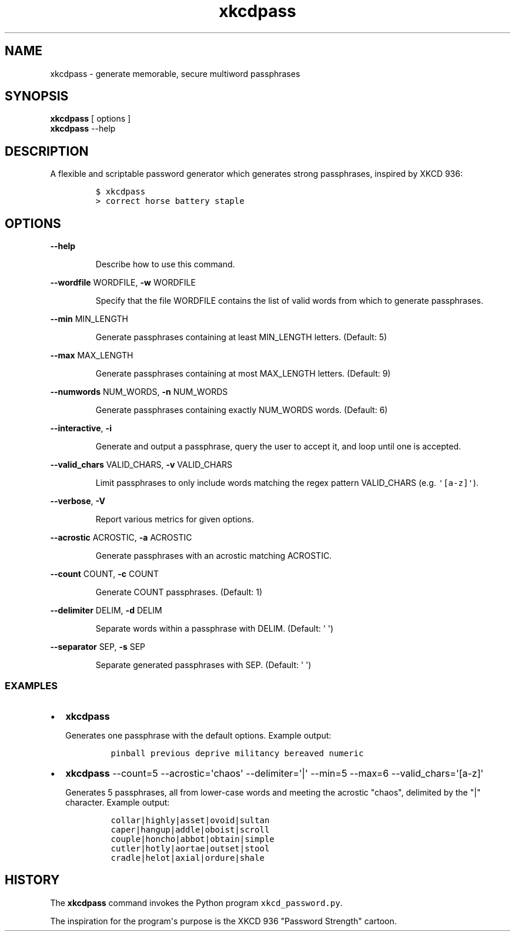 .TH xkcdpass 1
.SH NAME
xkcdpass - generate memorable, secure multiword passphrases
.SH SYNOPSIS
.PP
.B xkcdpass
[ options ]
.br
.B xkcdpass
--help
.SH DESCRIPTION
.PP
A flexible and scriptable password generator which generates strong
passphrases, inspired by XKCD 936:
.IP
.nf
\f[C]
$\ xkcdpass
>\ correct\ horse\ battery\ staple
\f[]
.fi
.SH OPTIONS
.PP
\f[B]\-\-help\f[]
.RS
.PP
Describe how to use this command.
.RE
.PP
\f[B]\-\-wordfile\f[] WORDFILE, \f[B]\-w\f[] WORDFILE
.RS
.PP
Specify that the file WORDFILE contains the list of valid words from
which to generate passphrases. 
.RE
.PP
\f[B]\-\-min\f[] MIN_LENGTH
.RS
.PP
Generate passphrases containing at least MIN_LENGTH letters.
(Default: 5)
.RE
.PP
\f[B]\-\-max\f[] MAX_LENGTH
.RS
.PP
Generate passphrases containing at most MAX_LENGTH letters.
(Default: 9)
.RE
.PP
\f[B]\-\-numwords\f[] NUM_WORDS, \f[B]\-n\f[] NUM_WORDS
.RS
.PP
Generate passphrases containing exactly NUM_WORDS words.
(Default: 6)
.RE
.PP
\f[B]\-\-interactive\f[], \f[B]\-i\f[]
.RS
.PP
Generate and output a passphrase, query the user to accept it, and loop
until one is accepted.
.RE
.PP
\f[B]\-\-valid_chars\f[] VALID_CHARS, \f[B]\-v\f[] VALID_CHARS
.RS
.PP
Limit passphrases to only include words matching the regex pattern
VALID_CHARS (e.g.
\f[C]\[aq][a\-z]\[aq]\f[]).
.RE
.PP
\f[B]\-\-verbose\f[], \f[B]\-V\f[]
.RS
.PP
Report various metrics for given options.
.RE
.PP
\f[B]\-\-acrostic\f[] ACROSTIC, \f[B]\-a\f[] ACROSTIC
.RS
.PP
Generate passphrases with an acrostic matching ACROSTIC.
.RE
.PP
\f[B]\-\-count\f[] COUNT, \f[B]\-c\f[] COUNT
.RS
.PP
Generate COUNT passphrases.
(Default: 1)
.RE
.PP
\f[B]\-\-delimiter\f[] DELIM, \f[B]\-d\f[] DELIM
.RS
.PP
Separate words within a passphrase with DELIM.
(Default: \[aq] \[aq])
.RE
.PP
\f[B]\-\-separator\f[] SEP, \f[B]\-s\f[] SEP
.RS
.PP
Separate generated passphrases with SEP.
(Default: \[aq] \[aq])
.SS EXAMPLES
.IP \[bu] 2
\f[B]xkcdpass\f[]
.RS 2
.PP
Generates one passphrase with the default options.
Example output:
.IP
.nf
\f[C]
pinball\ previous\ deprive\ militancy\ bereaved\ numeric
\f[]
.fi
.RE
.IP \[bu] 2
\f[B]xkcdpass\f[] \-\-count=5 \-\-acrostic=\[aq]chaos\[aq]
\-\-delimiter=\[aq]|\[aq] \-\-min=5 \-\-max=6
\-\-valid_chars=\[aq][a\-z]\[aq]
.RS 2
.PP
Generates 5 passphrases, all from lower\-case words and meeting the
acrostic "chaos", delimited by the "|" character.
Example output:
.IP
.nf
\f[C]
collar|highly|asset|ovoid|sultan
caper|hangup|addle|oboist|scroll
couple|honcho|abbot|obtain|simple
cutler|hotly|aortae|outset|stool
cradle|helot|axial|ordure|shale
\f[]
.fi
.RE
.SH HISTORY
.PP
The \f[B]xkcdpass\f[] command invokes the Python program
\f[C]xkcd_password.py\f[].
.PP
The inspiration for the program\[aq]s purpose is the XKCD 936 "Password
Strength" cartoon.
.PP
